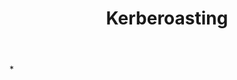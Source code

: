 :PROPERTIES:
:ID:       78221ca4-7b41-4377-aa13-88d50a4fd30d
:END:
#+title: Kerberoasting
#+hugo_base_dir:../


*
